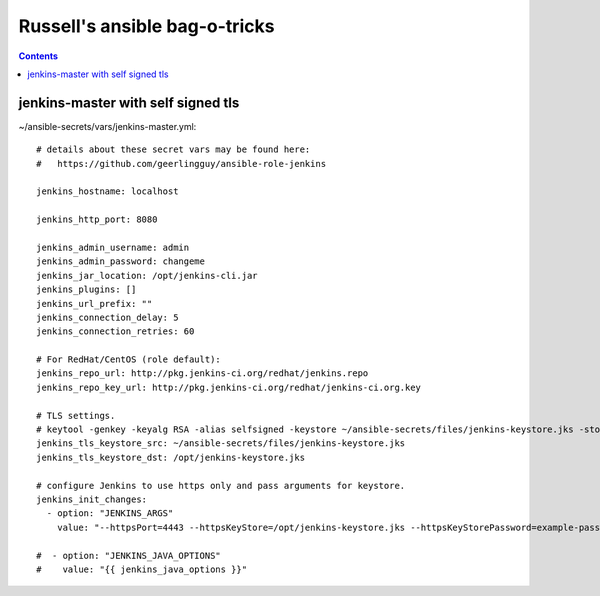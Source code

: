 Russell's ansible bag-o-tricks
##################################

.. contents:: 

jenkins-master with self signed tls
===================================

~/ansible-secrets/vars/jenkins-master.yml::

 # details about these secret vars may be found here:
 #   https://github.com/geerlingguy/ansible-role-jenkins
 
 jenkins_hostname: localhost
 
 jenkins_http_port: 8080
 
 jenkins_admin_username: admin
 jenkins_admin_password: changeme
 jenkins_jar_location: /opt/jenkins-cli.jar
 jenkins_plugins: []
 jenkins_url_prefix: ""
 jenkins_connection_delay: 5
 jenkins_connection_retries: 60
 
 # For RedHat/CentOS (role default):
 jenkins_repo_url: http://pkg.jenkins-ci.org/redhat/jenkins.repo
 jenkins_repo_key_url: http://pkg.jenkins-ci.org/redhat/jenkins-ci.org.key
 
 # TLS settings.
 # keytool -genkey -keyalg RSA -alias selfsigned -keystore ~/ansible-secrets/files/jenkins-keystore.jks -storepass example-password -dname "cn=localhost" -validity 3650
 jenkins_tls_keystore_src: ~/ansible-secrets/files/jenkins-keystore.jks
 jenkins_tls_keystore_dst: /opt/jenkins-keystore.jks
 
 # configure Jenkins to use https only and pass arguments for keystore.
 jenkins_init_changes:
   - option: "JENKINS_ARGS"
     value: "--httpsPort=4443 --httpsKeyStore=/opt/jenkins-keystore.jks --httpsKeyStorePassword=example-password"
 
 #  - option: "JENKINS_JAVA_OPTIONS"
 #    value: "{{ jenkins_java_options }}"


